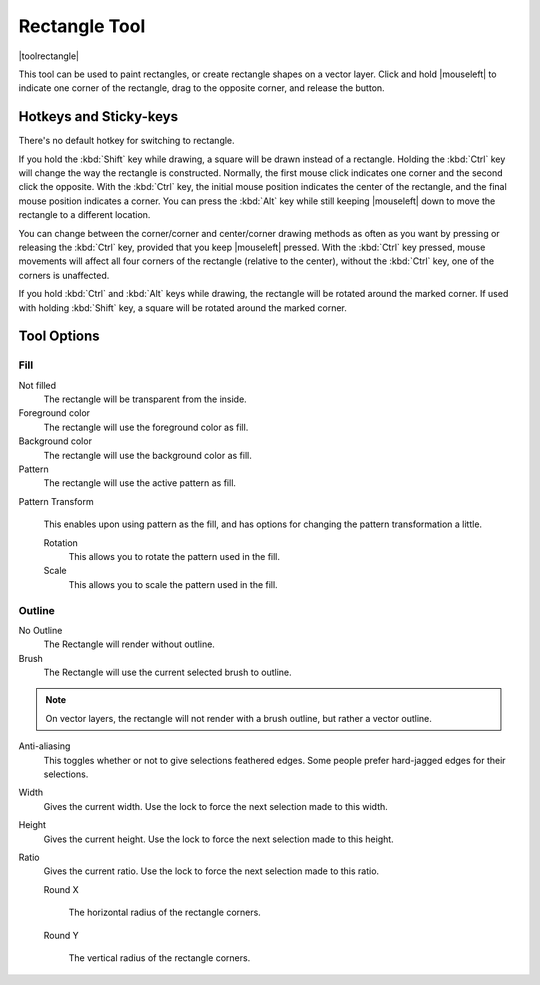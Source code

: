 .. meta::
   :description:
        Krita's rectangle tool reference.

.. metadata-placeholder

   :authors: - Wolthera van Hövell tot Westerflier <griffinvalley@gmail.com>
             - Alberto Eleuterio Flores Guerrero <barbanegra+bugs@posteo.mx>
   :license: GNU free documentation license 1.3 or later.

.. index:: Tools, Rectangle
.. _rectangle_tool:

==============
Rectangle Tool
==============

|toolrectangle|

This tool can be used to paint rectangles, or create rectangle shapes on a vector layer. Click and hold |mouseleft| to indicate one corner of the rectangle, drag to the opposite corner, and release the button.

Hotkeys and Sticky-keys
-----------------------

There's no default hotkey for switching to rectangle.

If you hold the :kbd:`Shift` key while drawing, a square will be drawn instead of a rectangle. Holding the :kbd:`Ctrl` key will change the way the rectangle is constructed. Normally, the first mouse click indicates one corner and the second click the opposite. With the :kbd:`Ctrl` key, the initial mouse position indicates the center of the rectangle, and the final mouse position indicates a corner. You can press the :kbd:`Alt` key while still keeping |mouseleft| down to move the rectangle to a different location.

You can change between the corner/corner and center/corner drawing methods as often
as you want by pressing or releasing the :kbd:`Ctrl` key, provided that you keep |mouseleft| pressed. With the :kbd:`Ctrl` key pressed, mouse movements will affect all four corners of the rectangle (relative to the center), without the :kbd:`Ctrl` key, one of the corners is unaffected.

.. versionadded:: 5.0

If you hold :kbd:`Ctrl` and :kbd:`Alt` keys while drawing, the rectangle will be rotated around the marked corner. If used with holding :kbd:`Shift` key, a square will be rotated around the marked corner.

Tool Options
------------

Fill
~~~~

Not filled
    The rectangle will be transparent from the inside.
Foreground color
    The rectangle will use the foreground color as fill.
Background color
    The rectangle will use the background color as fill.
Pattern
    The rectangle will use the active pattern as fill.

Pattern Transform

    .. versionadded:: 4.4

    This enables upon using pattern as the fill, and has options for changing the pattern transformation a little.

    Rotation
        This allows you to rotate the pattern used in the fill.
    Scale
        This allows you to scale the pattern used in the fill.

Outline
~~~~~~~

No Outline
    The Rectangle will render without outline.
Brush
    The Rectangle will use the current selected brush to outline.

.. note::
    On vector layers, the rectangle will not render with a brush outline, but rather a vector outline.

Anti-aliasing
    This toggles whether or not to give selections feathered edges. Some people prefer hard-jagged edges for their selections.
Width
    Gives the current width. Use the lock to force the next selection made to this width.
Height
    Gives the current height. Use the lock to force the next selection made to this height.
Ratio
    .. versionadded:: 4.2

    Gives the current ratio. Use the lock to force the next selection made to this ratio.

    Round X

        The horizontal radius of the rectangle corners.

    Round Y

        The vertical radius of the rectangle corners.
